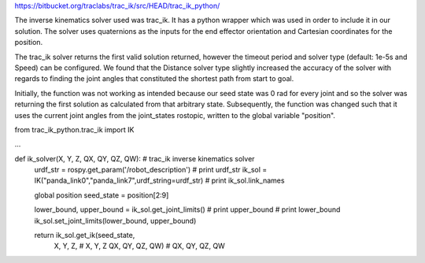 https://bitbucket.org/traclabs/trac_ik/src/HEAD/trac_ik_python/

The inverse kinematics solver used was trac_ik. It has a python wrapper which was used in order to include it in our solution. The solver uses quaternions as the inputs for the end effector orientation and Cartesian coordinates for the position. 

The trac_ik solver returns the first valid solution returned, however the timeout period and solver type (default: 1e-5s and Speed) can be configured. We found that the Distance solver type slightly increased the accuracy of the solver with regards to finding the joint angles that constituted the shortest path from start to goal.

Initially, the function was not working as intended because our seed state was 0 rad for every joint and so the solver was returning the first solution as calculated from that arbitrary state. Subsequently, the function was changed such that it uses the current joint angles from the joint_states rostopic, written to the global variable "position".

from trac_ik_python.trac_ik import IK

...

def ik_solver(X, Y, Z, QX, QY, QZ, QW): # trac_ik inverse kinematics solver
    urdf_str = rospy.get_param('/robot_description')
    # print urdf_str
    ik_sol = IK("panda_link0","panda_link7",urdf_string=urdf_str)
    # print ik_sol.link_names

    global position
    seed_state = position[2:9]

    lower_bound, upper_bound = ik_sol.get_joint_limits()
    # print upper_bound
    # print lower_bound
    ik_sol.set_joint_limits(lower_bound, upper_bound)

    return ik_sol.get_ik(seed_state,
                X, Y, Z,  # X, Y, Z
                QX, QY, QZ, QW)  # QX, QY, QZ, QW
